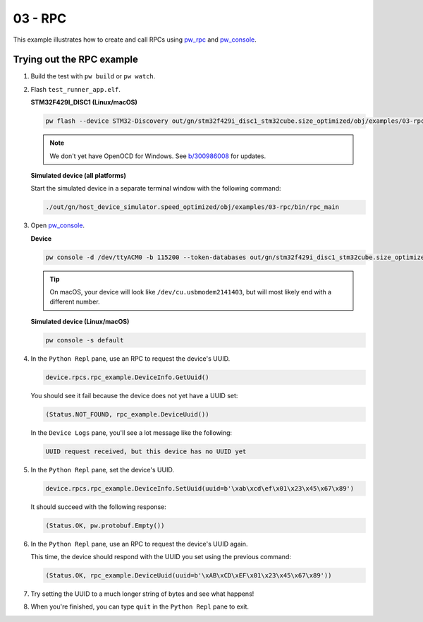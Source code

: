 .. _examples-03-rpc:

========
03 - RPC
========
This example illustrates how to create and call RPCs using
`pw_rpc <https://pigweed.dev/pw_rpc/>`_ and
`pw_console <https://pigweed.dev/pw_console/>`_.

--------------------------
Trying out the RPC example
--------------------------

1. Build the test with ``pw build`` or ``pw watch``.

2. Flash ``test_runner_app.elf``.

   **STM32F429I_DISC1 (Linux/macOS)**

   .. code-block:: sh

      pw flash --device STM32-Discovery out/gn/stm32f429i_disc1_stm32cube.size_optimized/obj/examples/03-rpc/bin/rpc_main.elf

   .. note::

      We don't yet have OpenOCD for Windows. See
      `b/300986008 <https://issues.pigweed.dev/300986008>`_ for updates.

   **Simulated device (all platforms)**

   Start the simulated device in a separate terminal window with the following
   command:

   .. code-block::

      ./out/gn/host_device_simulator.speed_optimized/obj/examples/03-rpc/bin/rpc_main

3. Open `pw_console <https://pigweed.dev/pw_console/>`_.

   **Device**

   .. code-block:: sh

      pw console -d /dev/ttyACM0 -b 115200 --token-databases out/gn/stm32f429i_disc1_stm32cube.size_optimized/obj/examples/03-rpc/bin/rpc_main.elf

   .. tip::

      On macOS, your device will look like ``/dev/cu.usbmodem2141403``, but
      will most likely end with a different number.

   **Simulated device (Linux/macOS)**

   .. code-block:: sh

     pw console -s default

4. In the ``Python Repl`` pane, use an RPC to request the device's UUID.

   .. code-block:: py

      device.rpcs.rpc_example.DeviceInfo.GetUuid()

   You should see it fail because the device does not yet have a UUID set:

   .. code-block::

      (Status.NOT_FOUND, rpc_example.DeviceUuid())

   In the ``Device Logs`` pane, you'll see a lot message like the following:

   .. code-block::

      UUID request received, but this device has no UUID yet

5. In the ``Python Repl`` pane, set the device's UUID.

   .. code-block:: py

      device.rpcs.rpc_example.DeviceInfo.SetUuid(uuid=b'\xab\xcd\ef\x01\x23\x45\x67\x89')

   It should succeed with the following response:

   .. code-block::

      (Status.OK, pw.protobuf.Empty())

6. In the ``Python Repl`` pane, use an RPC to request the device's UUID again.

   This time, the device should respond with the UUID you set using the
   previous command:

   .. code-block::

      (Status.OK, rpc_example.DeviceUuid(uuid=b'\xAB\xCD\xEF\x01\x23\x45\x67\x89'))

7. Try setting the UUID to a much longer string of bytes and see what happens!

8. When you're finished, you can type ``quit`` in the ``Python Repl`` pane to
   exit.
